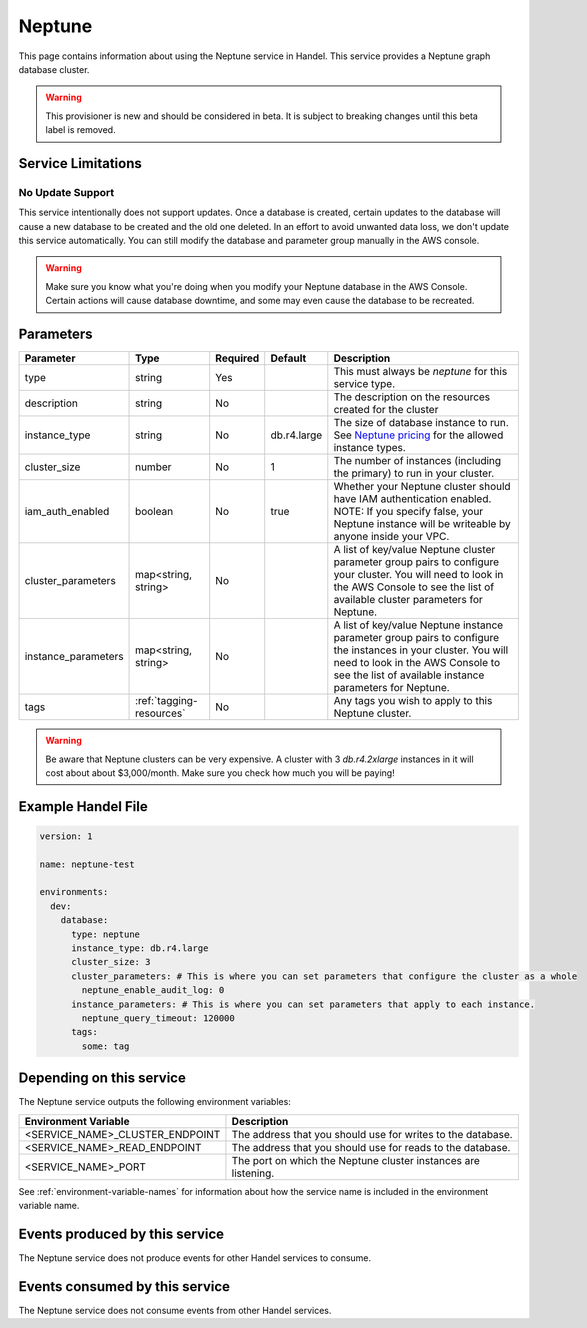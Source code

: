 .. _neptune:

Neptune
=======
This page contains information about using the Neptune service in Handel. This service provides a Neptune graph database cluster.

.. WARNING::

    This provisioner is new and should be considered in beta. It is subject to breaking changes until this beta label is removed.

Service Limitations
-------------------
No Update Support
~~~~~~~~~~~~~~~~~
This service intentionally does not support updates. Once a database is created, certain updates to the database will cause a new database to be created and the old one deleted. In an effort to avoid unwanted data loss, we don't update this service automatically. You can still modify the database and parameter group manually in the AWS console.

.. WARNING::

    Make sure you know what you're doing when you modify your Neptune database in the AWS Console. Certain actions will cause database downtime, and some may even cause the database to be recreated.

Parameters
----------
.. list-table::
   :header-rows: 1

   * - Parameter
     - Type
     - Required
     - Default
     - Description
   * - type
     - string
     - Yes
     - 
     - This must always be *neptune* for this service type.
   * - description
     - string
     - No
     - 
     - The description on the resources created for the cluster
   * - instance_type
     - string
     - No
     - db.r4.large
     - The size of database instance to run. See `Neptune pricing <https://aws.amazon.com/neptune/pricing/>`_ for the allowed instance types.
   * - cluster_size
     - number
     - No
     - 1
     - The number of instances (including the primary) to run in your cluster.
   * - iam_auth_enabled
     - boolean
     - No
     - true
     - Whether your Neptune cluster should have IAM authentication enabled. NOTE: If you specify false, your Neptune instance will be writeable by anyone inside your VPC.
   * - cluster_parameters
     - map<string, string>
     - No
     - 
     - A list of key/value Neptune cluster parameter group pairs to configure your cluster. You will need to look in the AWS Console to see the list of available cluster parameters for Neptune.
   * - instance_parameters
     - map<string, string>
     - No
     - 
     - A list of key/value Neptune instance parameter group pairs to configure the instances in your cluster. You will need to look in the AWS Console to see the list of available instance parameters for Neptune.
   * - tags
     - :ref:`tagging-resources`
     - No
     - 
     - Any tags you wish to apply to this Neptune cluster.
     
.. WARNING::

    Be aware that Neptune clusters can be very expensive. A cluster with 3 *db.r4.2xlarge* instances in it will cost about about $3,000/month. Make sure you check how much you will be paying!


Example Handel File
-------------------

.. code-block:: yaml

    version: 1

    name: neptune-test

    environments:
      dev:
        database:
          type: neptune
          instance_type: db.r4.large
          cluster_size: 3
          cluster_parameters: # This is where you can set parameters that configure the cluster as a whole
            neptune_enable_audit_log: 0
          instance_parameters: # This is where you can set parameters that apply to each instance.
            neptune_query_timeout: 120000
          tags:
            some: tag

Depending on this service
-------------------------
The Neptune service outputs the following environment variables:

.. list-table::
   :header-rows: 1

   * - Environment Variable
     - Description
   * - <SERVICE_NAME>_CLUSTER_ENDPOINT
     - The address that you should use for writes to the database.
   * - <SERVICE_NAME>_READ_ENDPOINT
     - The address that you should use for reads to the database.
   * - <SERVICE_NAME>_PORT
     - The port on which the Neptune cluster instances are listening.

See :ref:`environment-variable-names` for information about how the service name is included in the environment variable name.

Events produced by this service
-------------------------------
The Neptune service does not produce events for other Handel services to consume.

Events consumed by this service
-------------------------------
The Neptune service does not consume events from other Handel services.
